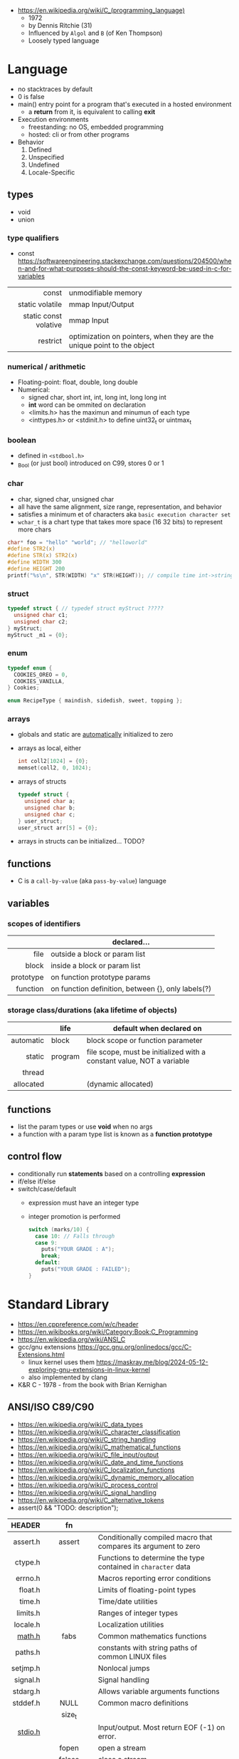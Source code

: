 - https://en.wikipedia.org/wiki/C_(programming_language)
  - 1972
  - by Dennis Ritchie (31)
  - Influenced by ~Algol~ and ~B~ (of Ken Thompson)
  - Loosely typed language

* Language

- no stacktraces by default
- 0 is false
- main() entry point for a program that's executed in a hosted environment
  - a *return* from it, is equivalent to calling *exit*

- Execution environments
  - freestanding: no OS, embedded programming
  - hosted: cli or from other programs

- Behavior
  1) Defined
  2) Unspecified
  3) Undefined
  4) Locale-Specific

** types

- void
- union

*** type qualifiers
- const https://softwareengineering.stackexchange.com/questions/204500/when-and-for-what-purposes-should-the-const-keyword-be-used-in-c-for-variables
|-----------------------+------------------------------------------------------------------------|
|                   <r> |                                                                        |
|                 const | unmodifiable memory                                                    |
|       static volatile | mmap Input/Output                                                      |
| static const volative | mmap Input                                                             |
|              restrict | optimization on pointers, when they are the unique point to the object |
|-----------------------+------------------------------------------------------------------------|
*** numerical / arithmetic
- Floating-point: float, double, long double
- Numerical:
  - signed char, short int, int, long int, long long int
  - *int* word can be ommited on declaration
  - <limits.h> has the maximun and minumun of each type
  - <inttypes.h> or <stdinit.h> to define uint32_t or uintmax_t
*** boolean

- defined in ~<stdbool.h>~
- _Bool (or just bool) introduced on C99, stores 0 or 1

*** char

- char, signed char, unsigned char
- all have the same alignment, size range, representation, and behavior
- satisfies a minimum et of characters aka ~basic execution character set~
- ~wchar_t~ is a chart type that takes more space (16 32 bits) to represent more chars

#+begin_src c
  char* foo = "hello" "world"; // "helloworld"
  #define STR2(x)
  #define STR(x) STR2(x)
  #define WIDTH 300
  #define HEIGHT 200
  printf("%s\n", STR(WIDTH) "x" STR(HEIGHT)); // compile time int->string casting
#+end_src

*** struct

#+begin_src c
  typedef struct { // typedef struct myStruct ?????
    unsigned char c1;
    unsigned char c2;
  } myStruct;
  myStruct _m1 = {0};
#+end_src

*** enum

#+begin_src c
  typedef enum {
    COOKIES_OREO = 0,
    COOKIES_VANILLA,
  } Cookies;

  enum RecipeType { maindish, sidedish, sweet, topping };
#+end_src

*** arrays

- globals and static are _automatically_ initialized to zero
- arrays as local, either
  #+begin_src c
    int coll2[1024] = {0};
    memset(coll2, 0, 1024);
  #+end_src
- arrays of structs
  #+begin_src c
    typedef struct {
      unsigned char a;
      unsigned char b;
      unsigned char c;
    } user_struct;
    user_struct arr[5] = {0};
  #+end_src
- arrays in structs can be initialized... TODO?

** functions
- C is a ~call-by-value~ (aka ~pass-by-value~) language
** variables
*** scopes of identifiers
|-----------+----------------------------------------------------|
|       <r> |                                                    |
|           | declared...                                        |
|-----------+----------------------------------------------------|
|      file | outside a block or param list                      |
|     block | inside a block or param list                       |
| prototype | on function prototype params                       |
|  function | on function definition, between {}, only labels(?) |
|-----------+----------------------------------------------------|
*** storage class/durations (aka lifetime of objects)
|-----------+---------+-----------------------------------------------------------------------|
|       <r> |         |                                                                       |
|           | life    | default when declared on                                              |
|-----------+---------+-----------------------------------------------------------------------|
| automatic | block   | block scope or function parameter                                     |
|    static | program | file scope, must be initialized with a constant value, NOT a variable |
|    thread |         |                                                                       |
| allocated |         | (dynamic allocated)                                                   |
|-----------+---------+-----------------------------------------------------------------------|
** functions
- list the param types or use *void* when no args
- a function with a param type list is known as a *function prototype*
** control flow
- conditionally run *statements* based on a controlling *expression*
- if/else if/else
- switch/case/default
  - expression must have an integer type
  - integer promotion is performed
    #+begin_src c
      switch (marks/10) {
        case 10: // Falls through
        case 9:
          puts("YOUR GRADE : A");
          break;
        default:
          puts("YOUR GRADE : FAILED");
      }
    #+end_src

* Standard Library

- https://en.cppreference.com/w/c/header
- https://en.wikibooks.org/wiki/Category:Book:C_Programming
- https://en.wikipedia.org/wiki/ANSI_C
- gcc/gnu extensions https://gcc.gnu.org/onlinedocs/gcc/C-Extensions.html
  - linux kernel uses them https://maskray.me/blog/2024-05-12-exploring-gnu-extensions-in-linux-kernel
  - also implemented by clang
- K&R C - 1978 - from the book with Brian Kernighan

** ANSI/ISO C89/C90
- https://en.wikipedia.org/wiki/C_data_types
- https://en.wikipedia.org/wiki/C_character_classification
- https://en.wikipedia.org/wiki/C_string_handling
- https://en.wikipedia.org/wiki/C_mathematical_functions
- https://en.wikipedia.org/wiki/C_file_input/output
- https://en.wikipedia.org/wiki/C_date_and_time_functions
- https://en.wikipedia.org/wiki/C_localization_functions
- https://en.wikipedia.org/wiki/C_dynamic_memory_allocation
- https://en.wikipedia.org/wiki/C_process_control
- https://en.wikipedia.org/wiki/C_signal_handling
- https://en.wikipedia.org/wiki/C_alternative_tokens
- assert(0 && "TODO: description");
|----------+--------------+-----------------------------------------------------------------|
|      <r> |     <c>      |                                                                 |
|   HEADER |      fn      |                                                                 |
|----------+--------------+-----------------------------------------------------------------|
| assert.h |    assert    | Conditionally compiled macro that compares its argument to zero |
|  ctype.h |              | Functions to determine the type contained in ~character~ data   |
|  errno.h |              | Macros reporting error conditions                               |
|  float.h |              | Limits of floating-point types                                  |
|   time.h |              | Time/date utilities                                             |
| limits.h |              | Ranges of integer types                                         |
| locale.h |              | Localization utilities                                          |
|   [[https://en.wikibooks.org/wiki/C_Programming/math.h][math.h]] |     fabs     | Common mathematics functions                                    |
|  paths.h |              | constants with string paths of common LINUX files               |
| setjmp.h |              | Nonlocal jumps                                                  |
| signal.h |              | Signal handling                                                 |
| stdarg.h |              | Allows variable arguments functions                             |
|----------+--------------+-----------------------------------------------------------------|
| stddef.h |     NULL     | Common macro definitions                                        |
|          |    size_t    |                                                                 |
|----------+--------------+-----------------------------------------------------------------|
|  [[https://en.wikibooks.org/wiki/C_Programming/stdio.h][stdio.h]] |              | Input/output. Most return EOF (-1) on error.                    |
|          |    fopen     | open a stream                                                   |
|          |    fclose    | close a stream                                                  |
|          |    fread     | reads from stream, elements not bytes                           |
|          |    fgetc     | reads int character from stream                                 |
|          |    fwrite    | writes into stream                                              |
|          |   fprintf    | writes into stream                                              |
|          |    printf    | returns the nr of chars printed, or negative number on error    |
|          |   getchar    |                                                                 |
|          |    scanf     |                                                                 |
|          |     puts     |                                                                 |
|          |    remove    | erases a file                                                   |
|          |    rename    | renames a file                                                  |
|          |   tmpfile    | pointer to tmp file                                             |
|----------+--------------+-----------------------------------------------------------------|
| [[https://en.wikibooks.org/wiki/C_Programming/stdlib.h][stdlib.h]] |              | General utilities                                               |
|          |    size_t    |                                                                 |
|          |    malloc    |                                                                 |
|          |    getenv    |                                                                 |
|          |    system    |                                                                 |
|          |     exit     |                                                                 |
|          |   bsearch    |                                                                 |
|          |    qsort     |                                                                 |
|          |     abs      |                                                                 |
|          |     div      |                                                                 |
|          |    random    |                                                                 |
|          |     ato?     |                                                                 |
|          |    strto?    |                                                                 |
|          |    abort     | cause abnomal process termination                               |
|          | EXIT_SUCCESS |                                                                 |
|          | EXIT_FAILURE |                                                                 |
|----------+--------------+-----------------------------------------------------------------|
| [[https://en.wikibooks.org/wiki/C_Programming/string.h][string.h]] |    size_t    | String handling                                                 |
|          |    memcpy    |                                                                 |
|----------+--------------+-----------------------------------------------------------------|
** ANSI/ISO C95
|----------+---+------------------------------------------------------------------|
|      <r> |   |                                                                  |
| iso646.h |   | Alternative operator spellings                                   |
|  wchar.h |   | Extended multibyte and wide character utilities                  |
| wctype.h |   | Functions to determine the type contained in wide character data |
|----------+---+------------------------------------------------------------------|
** ANSI/ISO C99/C9X
- https://en.wikipedia.org/wiki/C99
*** features

- inline for functions
- ~compound literals~, where rational is a typedef struct with 2 members
  #+begin_src c
    (rational){1,2}
    (int [m]){8,6,3,1,2,3,4,5,6}
    (int []){8,6,3,1,2,3,4,5,6}
  #+end_src
- ~designated initializers~, nice for unions or structs (to avoid confusion) or arrays
  #+begin_src c
    glop g1 = { .i = 10}
    glop g2 = { .d = 12.3 }
    int x[10] = { 0, 0, 0, 8, 0, 0, 0,  2}
    int x[10] = { [3] = 8, [7] = 2 }
  #+end_src
- ~variable length arrays~ VLAs, declaring and as parameters
  #+begin_src c
    void f(size_t m, size_t n) {
      int x[m][n];
  #+end_src
- ~flexible array members~, useful for packet-like structures
  #+begin_src c
    struct packet {
      header h;
      data d[]; // THIS
    }
  #+end_src

*** headers
|------------+-------------+----------------------------------------------------------|
|        <r> |     <c>     |                                                          |
|  complex.h |             | ~Complex number~ arithmetic                              |
|     fenv.h |             | Floating-point environment                               |
| inttypes.h |             | Format conversion of integer types                       |
|   tgmath.h |             | Type-generic math (macros wrapping math.h and complex.h) |
|  stdbool.h |             | Macros for boolean type                                  |
|   [[https://en.wikibooks.org/wiki/C_Programming/stdint.h][stdint.h]] | [u]int<n>_t | Fixed-width integer types                                |
|            | INT<n>_MAX  |                                                          |
|------------+-------------+----------------------------------------------------------|
** ANSI/ISO C11/C1X
https://en.wikipedia.org/wiki/C11_(C_standard_revision)
|---------------+---+----------------------------------------|
|           <r> |   |                                        |
|    stdalign.h |   | alignas and alignof convenience macros |
|   stdatomic.h |   | Atomic operations                      |
| stdnoreturn.h |   | noreturn convenience macro             |
|     threads.h |   | Thread library                         |
|       uchar.h |   | UTF-16 and UTF-32 character utilities  |
|---------------+---+----------------------------------------|
** ANSI/ISO C17/C18
- https://en.wikipedia.org/wiki/C17_(C_standard_revision)
- bugfix of C11
** ANSI/ISO C23
https://en.wikipedia.org/wiki/C23_(C_standard_revision)
|-------------+---+---------------------------------------------------------------|
|         <r> |   |                                                               |
|    stdbit.h |   | macros to work with the byte and bit representations of types |
| stdckdint.h |   | macros for performing checked integer arithmetic              |
|-------------+---+---------------------------------------------------------------|
** POSIX
- Portable Opearting System Interface (for UNIX)
- https://en.wikipedia.org/wiki/POSIX
  - POSIX.1-2024
    - https://sortix.org/blog/posix-2024/
    - https://blog.toast.cafe/posix2024-xcu
- https://en.wikipedia.org/wiki/C_POSIX_library
- https://en.wikibooks.org/wiki/C_Programming/POSIX_Reference
- libc's compare http://www.etalabs.net/compare_libcs.html
- history https://www.usenix.org/publications/loginonline/transcending-posix-end-era
- adds functions specific to POSIX systems
- sys/wait.h
  - waits for state changes in a child of the calling process
  - returns the pid of the process that changed state
|----------------+--------------------------------------------------|
|      <c>       |                                                  |
|     aio.h      | Asynchronous input and output.                   |
|    fmtmsg.h    | Message display structures.                      |
|    iconv.h     | Codeset conversion facility.                     |
|   langinfo.h   | Language information constants.                  |
|    libgen.h    | Definitions for pattern matching functions.      |
|   monetary.h   | Monetary types.                                  |
|    mqueue.h    | Message queues (REALTIME).                       |
|     ndbm.h     | Definitions for ndbm database operations.        |
|    netdb.h     | Definitions for network database operations.     |
|   nl_types.h   | Data types.                                      |
|     poll.h     | Definitions for the poll() function.             |
|    regex.h     | Regular expression matching types.               |
|    sched.h     | Execution scheduling.                            |
|   strings.h    | String operations.                               |
|   stropts.h    | STREAMS interface (STREAMS).                     |
|   sys/mman.h   | POSIX memory management declarations.            |
| sys/resource.h | Definitions for XSI resource operations.         |
|  sys/select.h  | Select types.                                    |
|   sys/shm.h    | XSI shared memory facility.                      |
| sys/statvfs.h  | VFS File System information structure.           |
|   sys/time.h   | Time and date functions and structures.          |
|  sys/types.h   | Various data types used elsewhere.               |
|   sys/uio.h    | Definitions for vector I/O operations.           |
| sys/utsname.h  | uname and related structures.                    |
|    syslog.h    | Definitions for system error logging.            |
|   termios.h    | Allows terminal I/O interfaces.                  |
|    trace.h     | Tracing.                                         |
|    unistd.h    | Various essential POSIX functions and constants. |
|   wordexp.h    | Word-expansion types.                            |
|----------------+--------------------------------------------------|
*** account
|---------+-----------------------------------------------|
| grp.h   | User group information and control.           |
| pwd.h   | Passwd (user information) access and control. |
| utmpx.h | User accounting database definitions.         |
|---------+-----------------------------------------------|
*** datastructure
|-------------+-----------------------|
| search.h    | Search tables.        |
| semaphore.h | Semaphores.           |
| sys/sem.h   | POSIX semaphores.     |
| sys/msg.h   | POSIX message queues. |
|-------------+-----------------------|
*** file format
|--------+--------------------------------------------|
| cpio.h | Magic numbers for the cpio archive format. |
| tar.h  | Magic numbers for the tar archive format.  |
|--------+--------------------------------------------|
*** filesystem
|-------------+------------------------------------------------|
|     <c>     |                                                |
|  [[https://en.wikibooks.org/wiki/C_Programming/POSIX_Reference/dirent.h][dirent.h]]   | Allows the opening and listing of directories. |
|   fcntl.h   | File opening, locking and other operations.    |
|  fnmatch.h  | Filename-matching types.                       |
|    ftw.h    | File tree traversal.                           |
|   glob.h    | Pathname pattern-matching types.               |
| [[https://en.wikibooks.org/wiki/C_Programming/POSIX_Reference/sys/stat.h][sys/stat.h]]  | File information (stat et al.).                |
| sys/times.h | File access and modification times structure.  |
|   [[https://en.wikibooks.org/wiki/C_Programming/POSIX_Reference/utime.h][utime.h]]   | File access and modification times.            |
|-------------+------------------------------------------------|
*** network
|---------------+-------------------------------------------------------------------|
|      <c>      |                                                                   |
|  arpa/inet.h  | Definitions for internet operations.                              |
|   net/if.h    | Sockets local interfaces.                                         |
| netinet/in.h  | Internet address family.                                          |
| netinet/tcp.h | Definitions for the Internet Transmission Control Protocol (TCP). |
| sys/socket.h  | Main sockets header.                                              |
|   sys/un.h    | Definitions for UNIX domain sockets.                              |
|---------------+-------------------------------------------------------------------|
*** process
|------------+-------------------------------------------------------------|
|    <c>     |                                                             |
| pthread.h  | Defines an API for creating and manipulating POSIX threads. |
|  spawn.h   | Create a new process to run an executable program.          |
| sys/ipc.h  | Inter-process communication (IPC).                          |
| sys/wait.h | Status of terminated child processes.                       |
|  ulimit.h  | ulimit commands.                                            |
|------------+-------------------------------------------------------------|
*** <unistd.h>
https://en.wikibooks.org/wiki/C_Programming/POSIX_Reference/unistd.h
- close
- [[https://en.wikibooks.org/wiki/C_Programming/POSIX_Reference/unistd.h/exec][exec]](vp)
  - the "p" means that it will look into PATH
  - replaces the current process image with the one passed to it
  - you NEED to run in on a fork()ed child
  - 2nd argument list must end with NULL
- [[https://en.wikibooks.org/wiki/C_Programming/POSIX_Reference/unistd.h/fork][fork]]
  - returns
    - to the parent the child id
    - to the child 0
    - or negative on error
- open
- read
- select
- sleep
- swab
- write
** Windows
- MSVCRT.DLL -> UCRTBASE.DLL (C99-ish) https://en.wikipedia.org/wiki/Microsoft_Windows_library_files#Runtime_libraries
- sockets https://en.wikipedia.org/wiki/Winsock
** sockets
*** basic

- CLIENT
  s = socket()
  opts = htons+inet_addr
  connect(s, opts)

- SERVER
  s = socket()
  opts = htons+htonl
  bind(s, opts)
  listen(s, BACKLOG)
  accept(s) // wait

*** 0x00sec - Remote Shells
****   I Use Cases
https://0x00sec.org/t/remote-shells-part-i/269/1

- Remote Access:
  In the cases when is NOT possible to deploy a service like "ssh" or "telnet"
  you can easily write your own remote shell program.

- Types of Remote Shells
  - Direct: act like servers
  - Reverse: the application "calls back home" to a specifict server/port

**** client

#+begin_src c
  #include <stdio.h>
  #include <stdlib.h>
  #include <unistd.h>
  #include <sys/socket.h>
  #include <arpa/inet.h>

  int client_init(char *ip, int port) {
    int s;
    if ((s = socket(AF_INET; SOCK_STREAM, 0) < 0) {
        perror("socket:");
        exit(EXIT_FAILURE);
    }

    struct sockaddr_in serv;
    serv.sin_family = AF_INET;
    serv.sin_port = htons(port);
    serv.sin_addr.s_s_addr = inet_addr(ip);
    if (connect(s, (struct sockaddr *)&serv, sizeof(serv)) < 0) {
      perror("connect:");
      exit(EXIT_FAILURE);
    }

    return s;
  }
#+end_src

**** server

#+begin_src c
  inet server_init(int port) {
    int s;
    if ((s = socket(AF_INET, SOCK_STREAM, 0) < 0)) {
      perror("socket:");
      exit(EXIT_FAILURE);
    }

    struct sockaddr_in serv;
    serv.sin_family = AF_INET;
    serv.sin_port = htons(port);
    serv.sin_addr.s_addr = htonl(INADDR_ANY);
    if ((bind(s, (struct sockaddr *)&serv, sizeof(struct sockaddr_in))) < 0) {
      perror("bind:");
      exit(EXIT_FAILURE);
    }
    if ((listen(s, 10)) < 0) {
      perror("listen:");
      exit(EXIT_FAILURE);
    }

    socklen_t clen = sizeof(struct sockaddr_in);
    struct sockaddr_in client;
    int s1;
    if ((s1 = accept(s, (struct sockaddr *) &client, &clen)) < 0) {
      perror("accept:");
      exit(EXIT_FAILURE);
    }
    return s1;
  }
#+end_src

**** start_shell

#+begin_src c
  int start_shell(int s) {
    dup2(s, 0);
    dup2(s, 1);
    dup2(s, 2);
    char *name[3];
    name[0] = "/bin/sh";
    name[1] = "-i";
    name[2] = NULL;
    execve(name[0], name);
    exit(1);
    return 0;
  }
#+end_src

****  II Crypt your link
- https://0x00sec.org/t/remote-shells-part-ii-crypt-your-link/306
- https://en.wikipedia.org/wiki/Loop_unrolling

- SocketPair
  - Used to transfer data
  - Are a pair of sockets that are immediatly connected
    Something like runing a client and a server in 1 call
  - Kind of like a bidirectional PIPE
  - Convenient IPC

- secure_shell()
  | Parent       | Child              |
  |--------------+--------------------|
  | socketpair() |                    |
  | fork()       | fork()             |
  | close(sp[0]) | close(sp[1])       |
  | async_read() | start_shell(sp[0]) |

- async_read()
  select()
  memset()
  read()
  memfrob()

- We use stdin socket as the input socket for async_read() on main()

**** III Shell Access your Phone
- setsockopt() - SO_REUSEADDR

* (in)security
- banned stdlib functions in git source https://github.com/git/git/blob/master/banned.h
- Passing user supplied data to ~printf~ first/format argument, can result in a security vulnerability
- A Guide to Undefined Behavior in C and C++, Part 1
  https://blog.regehr.org/archives/213
- https://github.com/microsoft/checkedc
- https://fastcompression.blogspot.com/2019/01/writing-safer-c-code.html
- https://github.com/gerasdf/InsecureProgramming/
- https://github.com/hardik05/Damn_Vulnerable_C_Program
** Sanitizers
- asan, ubsan, valgrind, fuzzers, libcheck, pvs
- https://tek256.com/posts/code-hardening/
- Static http://splint.org/
- https://www.youtube.com/watch?v=Q2C2lP8_tNE
- https://github.com/google/sanitizers/wiki/AddressSanitizer
- https://valgrind.org/docs/manual/quick-start.html
- https://gcc.gnu.org/onlinedocs/gcc/Instrumentation-Options.html
* Tools
- cscout [[https://github.com/dspinellis/cscout][source]] [[https://www.spinellis.gr/cscout/][home]]
- clang-format
  - https://emacs.stackexchange.com/questions/55635/how-can-i-set-up-clang-format-in-emacs
    clang-format -style=llvm -dump-config > .clang-format
** Editors
- emacs
  - http://blog.lujun9972.win/emacs-document/blog/2018/03/22/emacs-as-a-c++-ide/index.html
  - https://vxlabs.com/2016/04/11/step-by-step-guide-to-c-navigation-and-completion-with-emacs-and-the-clang-based-rtags/
- clangd
  - autoformat configuration options https://bcain-llvm.readthedocs.io/projects/clang/en/latest/ClangFormatStyleOptions/
  - vim https://github.com/rhysd/vim-clang-format
- Visual Studio https://visualstudio.microsoft.com/
- Eclipse CDT https://projects.eclipse.org/projects/tools.cdt
- CLion https://www.jetbrains.com/clion/
  - Paid
- Code::Blocks https://www.codeblocks.org/
  - 2020 last version
** Compilers
- gcc https://gcc.gnu.org/
- clang https://clang.llvm.org/
- tcc
  - http://www.tendra.org/tdfc2-config/#S11.2
  - https://github.com/tendra/tendra/wiki/About
* Benchmarks
- Benchmark: https://www.wilfred.me.uk/blog/2014/10/20/the-fastest-bigint-in-the-west/
- Benchmark: FFI https://github.com/dyu/ffi-overhead
  - Golang is 40x slower than C
  - Haskell,Ocaml(opt),Rust are on par with C
  - Ocaml(C) is 4x slower
  - LuaJit is faster than C, https://github.com/dyu/ffi-overhead/issues/2#issuecomment-405834411
    "Using JITing to skip PLT inderection"
    "Same on C would be -fno-plt"
* Gotchas
- ME: (like bash) small differences can make a lot
* GCC
|--------------------------+---------------------------|
| -pedantic                | notify portability issues |
| -std=                    | c89,c90,c99...            |
| -ansi                    | -std=c90                  |
| -Wmisleading-indentation | when not using braces     |
| -Wimplicit-fallthrough   |                           |
| -Wswitch-enum            |                           |
|--------------------------+---------------------------|
